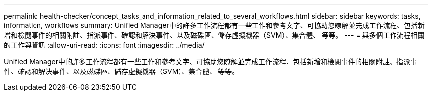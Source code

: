---
permalink: health-checker/concept_tasks_and_information_related_to_several_workflows.html 
sidebar: sidebar 
keywords: tasks, information, workflows 
summary: Unified Manager中的許多工作流程都有一些工作和參考文字、可協助您瞭解並完成工作流程、包括新增和檢閱事件的相關附註、指派事件、確認和解決事件、以及磁碟區、儲存虛擬機器（SVM）、集合體、 等等。 
---
= 與多個工作流程相關的工作與資訊
:allow-uri-read: 
:icons: font
:imagesdir: ../media/


[role="lead"]
Unified Manager中的許多工作流程都有一些工作和參考文字、可協助您瞭解並完成工作流程、包括新增和檢閱事件的相關附註、指派事件、確認和解決事件、以及磁碟區、儲存虛擬機器（SVM）、集合體、 等等。
